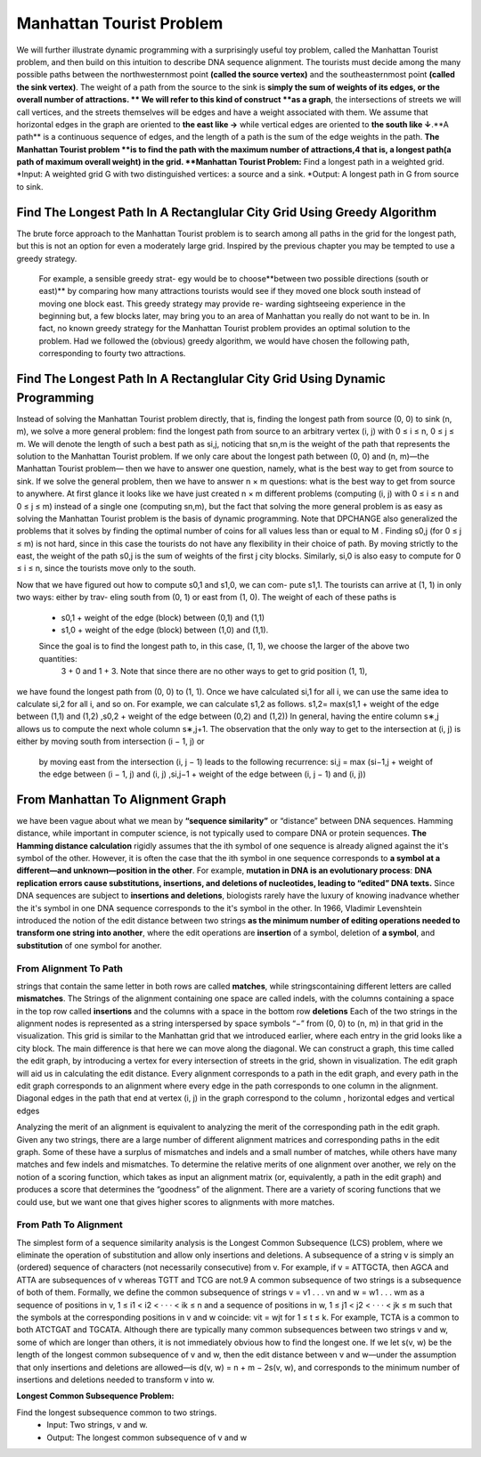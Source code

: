 .. This file is part of the OpenDSA eTextbook project. See
.. http://opendsa.org for more details.
.. Copyright (c) 2012-2020 by the OpenDSA Project Contributors, and
.. distributed under an MIT open source license.

.. avmetadata::
   :author: Bio_Batch2
   :satisfies: DNASeq
   :topic: DNASeq

Manhattan Tourist Problem
=========================

We will further illustrate dynamic programming with a surprisingly useful toy problem, called the Manhattan Tourist problem, and then build on this intuition to describe DNA sequence alignment.
The tourists must decide among the many possible paths between the northwesternmost point **(called the source vertex)** and the southeasternmost point **(called the sink vertex)**. 
The weight of a path from the source to the sink is **simply the sum of weights of its edges, or the overall number of attractions.
** We will refer to this kind of construct **as a graph**, the intersections of streets we will call vertices, and the streets themselves will be edges and have a weight associated with them. 
We assume that horizontal edges in the graph are oriented to  **the east like →** while vertical edges are oriented to
**the south like ↓**.**A path** is a continuous sequence of edges, and the length of a path is the sum of the edge weights in the path.
**The Manhattan Tourist problem **is to find the path with the maximum number of attractions,4 that is, a longest path(a path of maximum overall weight) in the grid.
**Manhattan Tourist Problem:**
Find a longest path in a weighted grid.
*Input: A weighted grid G with two distinguished vertices: a source and a sink.
*Output: A longest path in G from source to sink.


Find The Longest Path In A Rectanglular City Grid Using Greedy Algorithm
------------------------------------------------------------------------
The brute force approach to the Manhattan Tourist problem is to search among all paths in the grid for the longest path, 
but this is not an option for even a moderately large grid. Inspired by the previous chapter you may be tempted to use a greedy strategy.
 For example, a sensible greedy strat- egy would be to choose**between two possible directions (south or east)** 
 by comparing how many attractions tourists would see if they moved one block south instead of moving one block east. 
 This greedy strategy may provide re- warding sightseeing experience in the beginning but, a few blocks later, 
 may bring you to an area of Manhattan you really do not want to be in. In fact, 
 no known greedy strategy for the Manhattan Tourist problem provides an optimal solution to the problem. 
 Had we followed the (obvious) greedy algorithm, we would have chosen the following path, corresponding to fourty two attractions.


.. inlineav:: Greedy ss
   :long_name: DNA Sequencing example Slideshow
   :links: AV/BIO/Greedy.css 
   :scripts: AV/BIO/Greedy.js
   :output: show

Find The Longest Path In A Rectanglular City Grid Using Dynamic Programming
---------------------------------------------------------------------------
Instead of solving the Manhattan Tourist problem directly, that is, finding the longest path from source (0, 0) to sink (n, m),
we solve a more general problem: find the longest path from source to an arbitrary vertex (i, j) with 0 ≤ i  ≤ n, 0  ≤ j  ≤ m. 
We will denote the length of such a best path as si,j, noticing that sn,m is the weight of the path that represents the solution to the
Manhattan Tourist problem. If we only care about the longest path between (0, 0) and (n, m)—the Manhattan Tourist problem—
then we have to answer one question, namely, what is the best way to get from source to sink. If we solve the general problem, 
then we have to answer n × m questions: what is the best way to get from source to anywhere. 
At first glance it looks like we have just created n × m different problems (computing (i, j) with 0 ≤ i ≤ n and 0 ≤ j ≤ m) 
instead of a single one (computing sn,m), but the fact that solving the more general problem is as easy as 
solving the Manhattan Tourist problem is the basis of dynamic programming. Note that DPCHANGE also 
generalized the problems that it solves by finding the optimal number of coins for all values less than or equal to M .
Finding s0,j (for 0 ≤ j ≤ m) is not hard, since in this case the tourists do not have any flexibility in their choice of path.
By moving strictly to the east, the weight of the path s0,j is the sum of weights of the first j city blocks. Similarly, 
si,0 is also easy to compute for 0 ≤ i ≤ n, since the tourists move only to the south.

.. inlineav:: LongestPath ss
   :long_name: DNA Sequencing example Slideshow
   :links: AV/BIO/LongestPath.css 
   :scripts: AV/BIO/LongestPath.js
   :output: show

Now that we have figured out how to compute s0,1 and s1,0, we can com- pute s1,1. 
The tourists can arrive at (1, 1) in only two ways: either by trav- eling south from (0, 1) or east from (1, 0). 
The weight of each of these paths is
 * s0,1 + weight of the edge (block) between (0,1) and (1,1)
 * s1,0 + weight of the edge (block) between (1,0) and (1,1).
 Since the goal is to find the longest path to, in this case, (1, 1), we choose the larger of the above two quantities:
  3 + 0 and 1 + 3. Note that since there are no other ways to get to grid position (1, 1), 
we have found the longest path from (0, 0) to (1, 1).
Once we have calculated si,1 for all i, we can use the same idea to calculate
si,2 for all i, and so on. For example, we can calculate s1,2 as follows.
s1,2= max(s1,1 + weight of the edge between (1,1) and (1,2) ,s0,2 + weight of the edge between (0,2) and (1,2))
In general, having the entire column s∗,j allows us to compute the next whole column s∗,j+1. 
The observation that the only way to get to the intersection at (i, j) is either by moving south from intersection (i − 1, j) or
 by moving east from the intersection (i, j − 1) leads to the following recurrence:
 si,j = max (si−1,j +  weight of the edge between (i − 1, j) and (i, j) ,si,j−1 +  weight of the edge between (i, j − 1) and (i, j))

From Manhattan To Alignment Graph
---------------------------------

we have been vague about what we mean by **“sequence similarity”**
or “distance” between DNA sequences. Hamming distance, while important in computer science, is not typically used to compare DNA or protein sequences. 
**The Hamming distance calculation** rigidly assumes that the ith symbol of one sequence is already aligned against the it's symbol 
of the other. However, it is often the case that the ith symbol in one sequence corresponds to **a symbol at a different—and unknown—position
in the other**. For example, **mutation in DNA is an evolutionary process**:
**DNA replication errors cause substitutions, insertions, and deletions of nucleotides, leading to “edited” DNA texts.** 
Since DNA sequences are subject to **insertions and deletions**, biologists rarely have the luxury of knowing inadvance 
whether the it's symbol in one DNA sequence corresponds to the it's symbol in the other.
In 1966, Vladimir Levenshtein introduced the notion of the edit distance
between two strings **as the minimum number of editing operations needed
to transform one string into another**, where the edit operations are **insertion**
of a symbol, deletion of **a symbol**, and **substitution** of one symbol for another.


From Alignment To Path
~~~~~~~~~~~~~~~~~~~~~~

strings that contain the same letter in both rows are called **matches**, while stringscontaining different letters are called **mismatches**.
The Strings of the alignment containing one space are called indels, with the columns containing a space in the top row called **insertions** and 
the columns with a space in the bottom row **deletions**
Each of the two strings in the alignment nodes is represented as a string
interspersed by space symbols “−”
from (0, 0) to (n, m) in that grid in the visualization. This grid is similar to the Manhattan grid that we introduced earlier,
where each entry in the grid looks like a city block. The main difference is that here we can move along the diagonal. 
We can construct a graph, this time called the edit graph, by introducing a vertex for every intersection of streets in the grid, 
shown in visualization. The edit graph will aid us in calculating the edit distance.
Every alignment corresponds to a path in the edit graph, and every path
in the edit graph corresponds to an alignment where every edge in the path
corresponds to one column in the alignment. Diagonal edges in the
path that end at vertex (i, j) in the graph correspond to the column , horizontal edges  and vertical edges 


.. inlineav:: DirectedGraph ss
   :long_name: DNA Sequencing example Slideshow
   :links: AV/BIO/DirectedGraph.css 
   :scripts: AV/BIO/DirectedGraph.js
   :output: show

Analyzing the merit of an alignment is equivalent to analyzing the merit
of the corresponding path in the edit graph. Given any two strings, there
are a large number of different alignment matrices and corresponding paths
in the edit graph. Some of these have a surplus of mismatches and indels
and a small number of matches, while others have many matches and few
indels and mismatches. To determine the relative merits of one alignment
over another, we rely on the notion of a scoring function, which takes as
input an alignment matrix (or, equivalently, a path in the edit graph) and
produces a score that determines the “goodness” of the alignment. There are
a variety of scoring functions that we could use, but we want one that gives
higher scores to alignments with more matches. 


From Path To Alignment
~~~~~~~~~~~~~~~~~~~~~~

The simplest form of a sequence similarity analysis is the Longest Common Subsequence (LCS) problem, 
where we eliminate the operation of substitution and allow only insertions and deletions. A subsequence of a string v
is simply an (ordered) sequence of characters (not necessarily consecutive)
from v. For example, if v = ATTGCTA, then AGCA and ATTA are subsequences of v whereas TGTT and TCG are not.9 A common subsequence of
two strings is a subsequence of both of them. Formally, we define the common subsequence of strings v = v1 . . . vn and w = w1 . . . wm as a sequence of
positions in v,
1 ≤ i1 < i2 < · · · < ik ≤ n
and a sequence of positions in w,
1 ≤ j1 < j2 < · · · < jk ≤ m
such that the symbols at the corresponding positions in v and w coincide:
vit = wjt for 1 ≤ t ≤ k.
For example, TCTA is a common to both ATCTGAT and TGCATA.
Although there are typically many common subsequences between two
strings v and w, some of which are longer than others, it is not immediately obvious how to find the longest one. If we let s(v, w) be the length
of the longest common subsequence of v and w, then the edit distance between v and w—under the assumption that only insertions and deletions
are allowed—is d(v, w) = n + m − 2s(v, w), and corresponds to the minimum number of insertions and deletions needed to transform v into w.

.. inlineav:: AlignmentGraph ss
   :long_name: DNA Sequencing example Slideshow
   :links: AV/BIO/AlignmentGraph.css 
   :scripts: AV/BIO/AlignmentGraph.js
   :output: show

**Longest Common Subsequence Problem:**

Find the longest subsequence common to two strings.
   *  Input: Two strings, v and w.
   *  Output: The longest common subsequence of v and w
